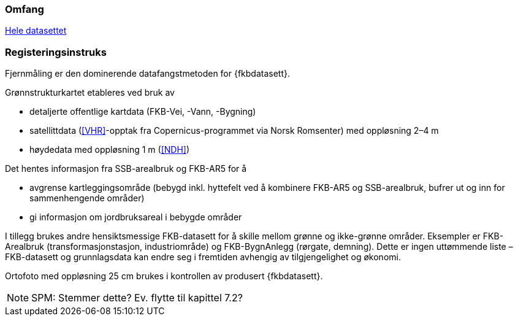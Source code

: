 === Omfang
<<HeleDatasettet,Hele datasettet>>

=== Registeringsinstruks
Fjernmåling er den dominerende datafangstmetoden for {fkbdatasett}. 

Grønnstrukturkartet etableres ved bruk av

* detaljerte offentlige kartdata (FKB-Vei, -Vann, -Bygning)
* satellittdata (<<VHR>>-opptak fra Copernicus-programmet via Norsk Romsenter) med oppløsning 2–4 m
* høydedata med oppløsning 1 m (<<NDH>>)

Det hentes informasjon fra SSB-arealbruk og FKB-AR5 for å

* avgrense kartleggingsområde (bebygd inkl. hyttefelt ved å kombinere FKB-AR5 og SSB-arealbruk, bufrer ut og inn for sammenhengende områder)
* gi informasjon om jordbruksareal i bebygde områder

I tillegg brukes andre hensiktsmessige FKB-datasett for å skille mellom grønne og ikke-grønne områder. Eksempler er FKB-Arealbruk (transformasjonstasjon, industriområde) og FKB-BygnAnlegg (rørgate, demning). Dette er ingen uttømmende liste – FKB-datasett og grunnlagsdata kan endre seg i fremtiden avhengig av tilgjengelighet og økonomi.

Ortofoto med oppløsning 25 cm brukes i kontrollen av produsert {fkbdatasett}.
[NOTE]
====
SPM: Stemmer dette? Ev. flytte til kapittel 7.2?
====
